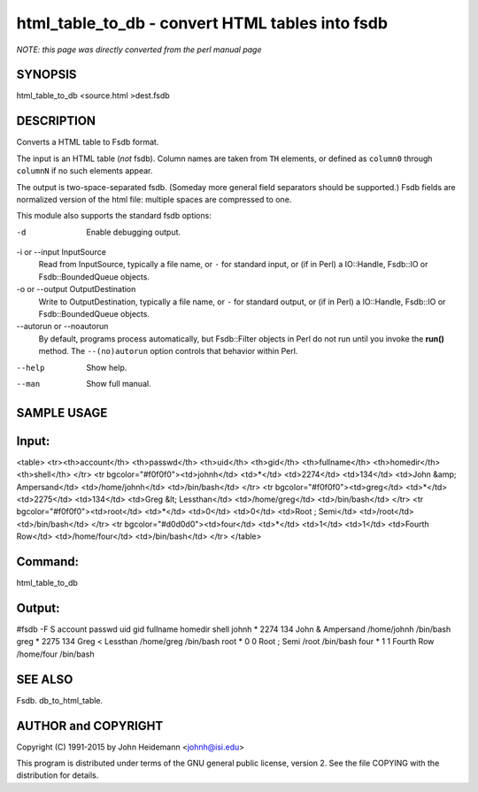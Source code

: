 html_table_to_db - convert HTML tables into fsdb
======================================================================

*NOTE: this page was directly converted from the perl manual page*

SYNOPSIS
--------

html_table_to_db <source.html >dest.fsdb

DESCRIPTION
-----------

Converts a HTML table to Fsdb format.

The input is an HTML table (*not* fsdb). Column names are taken from
``TH`` elements, or defined as ``column0`` through ``columnN`` if no
such elements appear.

The output is two-space-separated fsdb. (Someday more general field
separators should be supported.) Fsdb fields are normalized version of
the html file: multiple spaces are compressed to one.

This module also supports the standard fsdb options:

-d
   Enable debugging output.

-i or --input InputSource
   Read from InputSource, typically a file name, or ``-`` for standard
   input, or (if in Perl) a IO::Handle, Fsdb::IO or Fsdb::BoundedQueue
   objects.

-o or --output OutputDestination
   Write to OutputDestination, typically a file name, or ``-`` for
   standard output, or (if in Perl) a IO::Handle, Fsdb::IO or
   Fsdb::BoundedQueue objects.

--autorun or --noautorun
   By default, programs process automatically, but Fsdb::Filter objects
   in Perl do not run until you invoke the **run()** method. The
   ``--(no)autorun`` option controls that behavior within Perl.

--help
   Show help.

--man
   Show full manual.

SAMPLE USAGE
------------

Input:
------

<table> <tr><th>account</th> <th>passwd</th> <th>uid</th> <th>gid</th>
<th>fullname</th> <th>homedir</th> <th>shell</th> </tr> <tr
bgcolor="#f0f0f0"><td>johnh</td> <td>*</td> <td>2274</td> <td>134</td>
<td>John &amp; Ampersand</td> <td>/home/johnh</td> <td>/bin/bash</td>
</tr> <tr bgcolor="#f0f0f0"><td>greg</td> <td>*</td> <td>2275</td>
<td>134</td> <td>Greg &lt; Lessthan</td> <td>/home/greg</td>
<td>/bin/bash</td> </tr> <tr bgcolor="#f0f0f0"><td>root</td> <td>*</td>
<td>0</td> <td>0</td> <td>Root ; Semi</td> <td>/root</td>
<td>/bin/bash</td> </tr> <tr bgcolor="#d0d0d0"><td>four</td> <td>*</td>
<td>1</td> <td>1</td> <td>Fourth Row</td> <td>/home/four</td>
<td>/bin/bash</td> </tr> </table>

Command:
--------

html_table_to_db

Output:
-------

#fsdb -F S account passwd uid gid fullname homedir shell johnh \* 2274
134 John & Ampersand /home/johnh /bin/bash greg \* 2275 134 Greg <
Lessthan /home/greg /bin/bash root \* 0 0 Root ; Semi /root /bin/bash
four \* 1 1 Fourth Row /home/four /bin/bash

SEE ALSO
--------

Fsdb. db_to_html_table.

AUTHOR and COPYRIGHT
--------------------

Copyright (C) 1991-2015 by John Heidemann <johnh@isi.edu>

This program is distributed under terms of the GNU general public
license, version 2. See the file COPYING with the distribution for
details.
